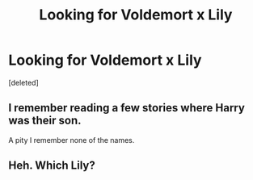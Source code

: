 #+TITLE: Looking for Voldemort x Lily

* Looking for Voldemort x Lily
:PROPERTIES:
:Score: 2
:DateUnix: 1502396364.0
:DateShort: 2017-Aug-11
:FlairText: Request
:END:
[deleted]


** I remember reading a few stories where Harry was their son.

A pity I remember none of the names.
:PROPERTIES:
:Score: 1
:DateUnix: 1502398127.0
:DateShort: 2017-Aug-11
:END:


** Heh. Which Lily?
:PROPERTIES:
:Author: Boscolt
:Score: 1
:DateUnix: 1502479969.0
:DateShort: 2017-Aug-12
:END:
